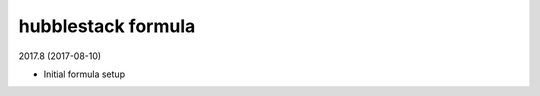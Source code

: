 hubblestack formula
=====================================

2017.8 (2017-08-10)

- Initial formula setup
